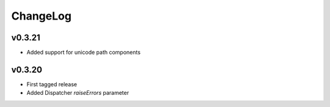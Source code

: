 =========
ChangeLog
=========


v0.3.21
=======

* Added support for unicode path components


v0.3.20
=======

* First tagged release
* Added Dispatcher `raiseErrors` parameter

